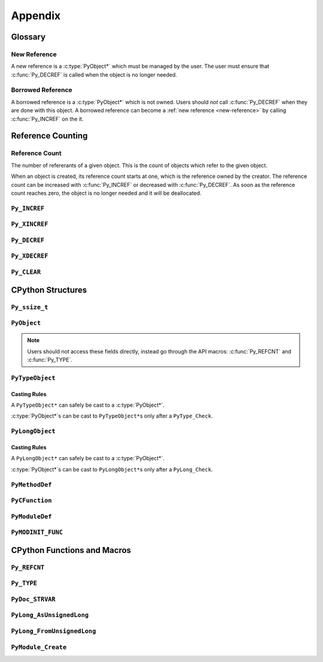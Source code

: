 Appendix
========

Glossary
--------

.. _new-reference:

New Reference
~~~~~~~~~~~~~

A new reference is a :c:type:`PyObject*` which must be managed by the user. The
user must ensure that :c:func:`Py_DECREF` is called when the object is no longer
needed.

.. _borrowed-reference:

Borrowed Reference
~~~~~~~~~~~~~~~~~~

A borrowed reference is a :c:type:`PyObject*` which is not owned. Users should
*not* call :c:func:`Py_DECREF` when they are done with this object. A borrowed
reference can become a :ref:`new reference <new-reference>` by calling
:c:func:`Py_INCREF` on the it.

Reference Counting
------------------

.. _ref-count:

Reference Count
~~~~~~~~~~~~~~~

The number of refererants of a given object. This is the count of objects which
refer to the given object.

When an object is created, its reference count starts at one, which is the
reference owned by the creator. The reference count can be increased with
:c:func:`Py_INCREF` or decreased with :c:func:`Py_DECREF`. As soon as the
reference count reaches zero, the object is no longer needed and it will be
deallocated.


``Py_INCREF``
~~~~~~~~~~~~~

.. c:function:: void Py_INCREF(PyObject* ob)

   The ``Py_INCREF`` macro increments the :ref:`reference count <ref-count>` of
   an object by one.

   :param PyObject* ob: The object to increment the reference count of.

``Py_XINCREF``
~~~~~~~~~~~~~~

.. c:function:: void Py_XINCREF(PyObject* ob)

   The ``Py_INCREF`` macro increments the :ref:`reference count <ref-count>` of
   an object if ``ob`` is not ``NULL``.

   :param PyObject* ob: The object to increment the reference count of.

``Py_DECREF``
~~~~~~~~~~~~~

.. c:function:: void Py_DECREF(PyObject* ob)

   The ``Py_DECREF`` macro decrements the :ref:`reference count <ref-count>` of
   an object by one.

   :param PyObject* ob: The object to decrement the reference count of.

``Py_XDECREF``
~~~~~~~~~~~~~~

.. c:function:: void Py_XDECREF(PyObject* ob)

   The ``Py_XDECREF`` macro decrements the :ref:`reference count <ref-count>` of
   an object if ``ob`` is not ``NULL``.

   :param PyObject* ob: The object to decrement the reference count of.

``Py_CLEAR``
~~~~~~~~~~~~

.. c:function:: void Py_CLEAR(PyObject* ob)

   The ``Py_CLEAR`` macro decrements the :ref:`reference count <ref-count>` of
   an object and then sets the input :c:type:`PyObject*` to ``NULL``.

   :param PyObject* ob: The object to decrement the reference count of and set
                        to ``NULL``.

CPython Structures
------------------

``Py_ssize_t``
~~~~~~~~~~~~~~

.. c:type:: Py_ssize_t

   A ``Py_ssize_`` is a signed integral type used to hold counts and object
   sizes. On many platforms this is an alias of ``ssize_t``.

``PyObject``
~~~~~~~~~~~~

.. c:type:: PyObject

   https://docs.python.org/3.6/c-api/structures.html#c.PyObject

   ``PyObject`` is the structure which holds Python values. The definition looks
   like:

.. c:member:: Py_ssize_t PyObject.ob_refcnt

   The object's :ref:`reference count <ref-count>`.

.. c:member:: PyTypeObject* PyObject.ob_type

   The object's type as a Python object.

.. note::

   Users should not access these fields directly, instead go through the API
   macros: :c:func:`Py_REFCNT` and :c:func:`Py_TYPE`.


``PyTypeObject``
~~~~~~~~~~~~~~~~

.. c:type:: PyTypeObject

   https://docs.python.org/3/c-api/type.html

   ``PyTypeObject`` is the structure which holds Python ``type`` objects.

Casting Rules
`````````````

A ``PyTypeObject*`` can safely be cast to a :c:type:`PyObject*`.

:c:type:`PyObject*`\s can be cast to ``PyTypeObject*``\s only after a
``PyType_Check``.


``PyLongObject``
~~~~~~~~~~~~~~~~

.. c:type:: PyLongObject

   https://docs.python.org/3/c-api/long.html

   ``PyLongObject`` is the structure which holds Python ``int`` objects. This is
   called a ``PyLongObject`` as a hold over from when arbitrary width integer
   was called a ``long`` object in Python 2.

Casting Rules
`````````````

A ``PyLongObject*`` can safely be cast to a :c:type:`PyObject*`.

:c:type:`PyObject*`\s can be cast to ``PyLongObject*``\s only after a
``PyLong_Check``.


``PyMethodDef``
~~~~~~~~~~~~~~~

.. c:type:: PyMethodDef

   https://docs.python.org/3.6/c-api/structures.html#c.PyMethodDef

   Structure used to describe a method of an extension type. This structure has
   four fields.

.. c:member:: char* PyMethodDef.ml_name

   The name of the method as a C string.

.. c:member:: PyCFunction PyMethodDef.ml_meth

   A pointer to the C implmenetation of the method.

.. c:member:: int PyMethodDef.ml_flags

   Flag bits indicating how to call :c:member:`~PyMethodDef.ml_meth` should be
   called or bound to a class.

.. c:macro:: METH_VARARGS

   This is the typical calling convention, where the methods have the type
   PyCFunction. The function expects two :c:func:`PyObject*` values. The first
   one is the ``self`` object for methods; for module functions, it is the
   module object. The second parameter (often called ``args``) is a tuple object
   representing all arguments. This parameter is typically processed using
   :c:func:`PyArg_ParseTuple` or :c:func:`PyArg_UnpackTuple`.

.. c:macro:: METH_KEYWORDS

   The function expects three parameters: ``self``, ``args``, and a
   ``dictionary`` of all the keyword arguments. The flag must be combined with
   METH_VARARGS, and the parameters are typically processed using
   :c:func:`PyArg_ParseTupleAndKeywords`.

.. c:macro:: METH_NOARGS

   Methods without parameters don’t need to check whether arguments are given if
   they are listed with the ``METH_NOARGS`` flag. They need to be of type
   :c:type:`PyCFunction`. The first parameter is typically named ``self`` and
   will hold a reference to the module or object instance. In all cases the
   second parameter will be ``NULL``.

.. c:macro:: METH_O

   Methods with a single object argument can be listed with the ``METH_O`` flag,
   instead of invoking :c:func:`PyArg_ParseTuple` with a "O" argument. They have
   the type :c:type:`PyCFunction`, with the ``self`` parameter, and a
   :c:type:`PyObject*` parameter representing the single argument.

.. c:macro:: METH_CLASS

   Indicates that this method should be bound as a ``classmethod`` instead of an
   instance method. The first argument will be the class object.

.. c:macro:: METH_STATIC

   Indicates that this method should be bound as a ``staticmethod`` instead of
   an instance method. The first argument will always be ``NULL``.

.. c:macro:: METH_COEXIST

   Allow a method to have the same name as an automatically generated
   wrapper. This is useful for providing a specialized version of data model
   model method like ``__contains__`` when implementing the C-API version like
   ``sq_contains``.

   .. note::

      This flag is not used often and can be ignored when writing most
      extensions.

.. c:member:: char* PyMethodDef.ml_doc

   The contents of the method's docstring as a C string. If this is ``NULL``,
   the docstring will be ``None`` in Python. This should be created with
   :c:func:`PyDoc_STRVAR`.

``PyCFunction``
~~~~~~~~~~~~~~~

.. c:type:: PyCFunction

   Type of the functions used to implement most Python callables in C. Functions
   of this type take two :c:type:`PyObject*` parameters and return one such
   value. If the return value is ``NULL``, an exception shall have been set. If
   not ``NULL``, the return value is interpreted as the return value of the
   function as exposed in Python. The function must return a new reference.

``PyModuleDef``
~~~~~~~~~~~~~~~

.. c:type:: PyModuleDef

   A specification of a Python module object.

.. c:member:: PyModuleDef_Base PyModuleDef.m_base

   The part of the module definition managed by CPython. Always initialize this
   with ``PyModuleDef_HEAD_INIT``.

.. c:member:: char* PyModuleDef.m_name

   The name of the module as a C string.

.. c:member:: char* PyModuleDef.m_doc

   The docstring of the module as a C string. If set to ``NULL`` this will be
   ``None`` in Python This should be created with :c:func:`PyDoc_STRVAR`.

.. c:member:: Py_ssize_t PyModuleDef.m_size

   The size of the module's global state. If set to -1 this will not allocate
   any space for global state.

.. c:member:: PyMethodDef* PyModuleDef.m_methods

   A ``NULL`` terminated array of methods to put in this module.

.. c:member:: PyModuleDef_Slot* PyModuleDef.m_slots

   A ``NULL`` terminated array of slots for using multi-phase
   initialization. This is not used in this tutorial and can be set to ``NULL``.

.. c:member:: traverseproc PyModuleDef.m_traverse

   The function used for traversing the global state allocated with
   :c:member:`~PyModuleDef.m_size`. This can be ``NULL`` if not needed.

.. c:member:: inquiry PyModuleDef.m_clear

   The function used for clearing the global state allocated with
   :c:member:`~PyModuleDef.m_size`. This can be ``NULL`` if not needed.

.. c:member:: freefunc PyModuleDef.m_free

   The function used for freeing the global state allocated with
   :c:member:`~PyModuleDef.m_size`. This can be ``NULL`` if not needed.

``PyMODINIT_FUNC``
~~~~~~~~~~~~~~~~~~

.. c:macro:: PyMODINIT_FUNC

   The type of the module initialization function. This function should return a
   new module object or ``NULL`` if the file cannot be imported. The function
   needs to be named: ``PyInit_{name}`` where ``name`` is the name of the
   module.

CPython Functions and Macros
----------------------------

``Py_REFCNT``
~~~~~~~~~~~~~

.. c:function:: Py_ssize_t Py_REFCNT(ob)

   https://docs.python.org/3.6/c-api/structures.html#c.Py_REFCNT

   Access the :ref:`reference count <ref-count>` of an object. This expands to:
   ``(((PyObject*) (o))->ob_refcnt)``.

   :param ob: The object to get the reference count of.
   :return: The reference count of ``ob``.

``Py_TYPE``
~~~~~~~~~~~

.. c:function:: PyTypeObject* Py_TYPE(ob)

   https://docs.python.org/3.6/c-api/structures.html#c.Py_TYPE

   Access the Python type of an object as a :c:type:`PyTypeObject*`. This
   returns a :ref:`borrowed reference <borrowed-reference>`. This macro expands
   to: ``(((PyObject*) (o))->ob_type)``

   :param ob: The object to get the type of.
   :return: A borrowed reference to the type of ``ob``.

``PyDoc_STRVAR``
~~~~~~~~~~~~~~~~

.. c:function:: void PyDoc_STRVAR(name, docstring)

   A macro for defining docstrings. This is used to support ``./configure
   --without-doc-strings``. This macro expands to something like:

   .. code-block:: c

      #ifndef PyDoc_STR
      #define PyDoc_VAR(name)         static char name[]
      #define PyDoc_STR(str)          (str)
      #define PyDoc_STRVAR(name, str) PyDoc_VAR(name) = PyDoc_STR(str)
      #endif

``PyLong_AsUnsignedLong``
~~~~~~~~~~~~~~~~~~~~~~~~~

.. c:function:: unsigned long PyLong_AsUnsignedLong(PyObject* ob)

   Convert a ``PyObject*`` of type :c:type:`PyLongObject*` to an ``unsigned
   long``. If ``ob`` is not a ``long`` object, an exception is raised.

   :param PyObject* ob: The object to convert.
   :return: ``ob`` as an ``unsigned long``.

``PyLong_FromUnsignedLong``
~~~~~~~~~~~~~~~~~~~~~~~~~~~

.. c:function:: PyObject* PyLong_FromUnsignedLong(unsigned long l)

   Convert an ``unsigned long`` into a :c:type:`PyObject*`. If the object cannot
   be allocated an exception is raised.

   :param l: The unsigned long to convert to a pyobjectptr.
   :return: a :ref:`new reference <new-reference>` to ``l`` as a Python
            object.

``PyModule_Create``
~~~~~~~~~~~~~~~~~~~

.. c:function:: PyObject* PyModule_Create(PyModuleDef* def)

   Create a new Python module object from a :c:type:`PyModuleDef*`.
